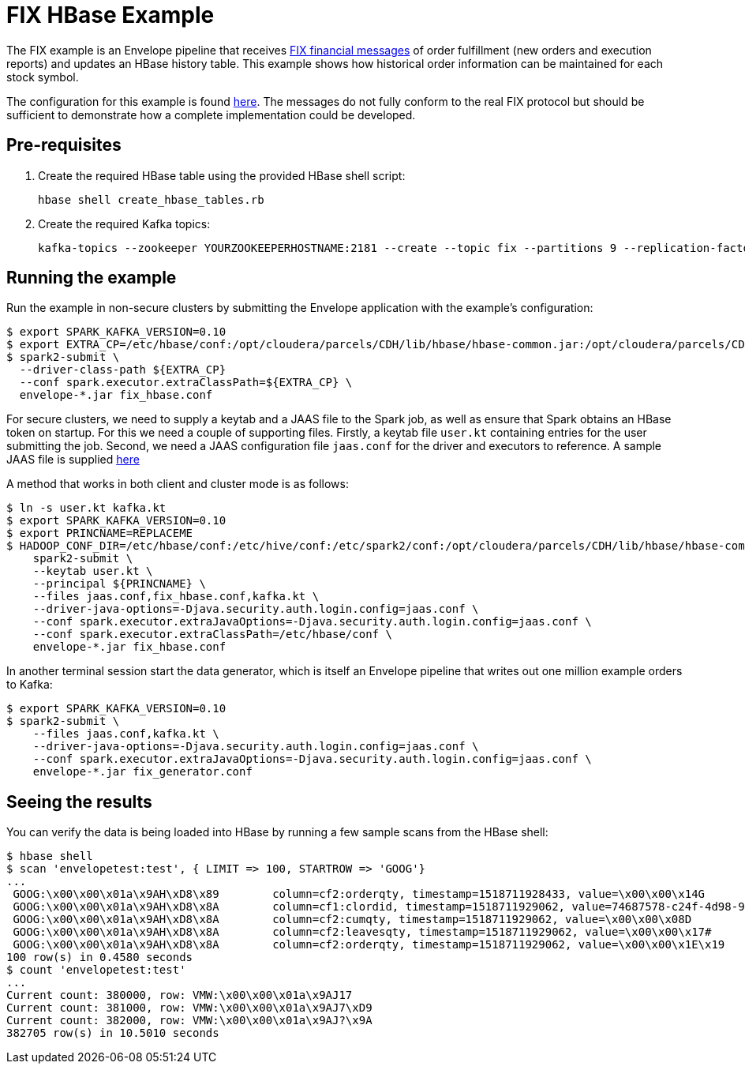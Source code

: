 # FIX HBase Example

The FIX example is an Envelope pipeline that receives https://en.wikipedia.org/wiki/Financial_Information_eXchange[FIX financial messages] of order fulfillment (new orders and execution reports) and updates an HBase history table. This example shows how historical order information can be maintained for each stock symbol.

The configuration for this example is found link:fix_hbase.conf[here]. The messages do not fully conform to the real FIX protocol but should be sufficient to demonstrate how a complete implementation could be developed.

## Pre-requisites

. Create the required HBase table using the provided HBase shell script:

    hbase shell create_hbase_tables.rb

. Create the required Kafka topics:

    kafka-topics --zookeeper YOURZOOKEEPERHOSTNAME:2181 --create --topic fix --partitions 9 --replication-factor 3

## Running the example

Run the example in non-secure clusters by submitting the Envelope application with the example's configuration:

    $ export SPARK_KAFKA_VERSION=0.10
    $ export EXTRA_CP=/etc/hbase/conf:/opt/cloudera/parcels/CDH/lib/hbase/hbase-common.jar:/opt/cloudera/parcels/CDH/lib/hbase/hbase-client.jar:/opt/cloudera/parcels/CDH/lib/hbase/hbase-protocol.jar:/opt/cloudera/parcels/CDH/lib/hbase/lib/htrace-core.jar
    $ spark2-submit \
      --driver-class-path ${EXTRA_CP}
      --conf spark.executor.extraClassPath=${EXTRA_CP} \
      envelope-*.jar fix_hbase.conf

For secure clusters, we need to supply a keytab and a JAAS file to the Spark job, as well as ensure that Spark obtains an HBase token on startup. For this we need a couple of supporting files. Firstly, a keytab file `user.kt` containing entries for the user submitting the job. Second, we need a JAAS configuration file `jaas.conf` for the driver and executors to reference. A sample JAAS file is supplied link:jaas.conf[here]

A method that works in both client and cluster mode is as follows:

    $ ln -s user.kt kafka.kt
    $ export SPARK_KAFKA_VERSION=0.10
    $ export PRINCNAME=REPLACEME
    $ HADOOP_CONF_DIR=/etc/hbase/conf:/etc/hive/conf:/etc/spark2/conf:/opt/cloudera/parcels/CDH/lib/hbase/hbase-common.jar:/opt/cloudera/parcels/CDH/lib/hbase/hbase-client.jar:/opt/cloudera/parcels/CDH/lib/hbase/hbase-protocol.jar:/opt/cloudera/parcels/CDH/lib/hbase/lib/htrace-core.jar \
        spark2-submit \
        --keytab user.kt \
        --principal ${PRINCNAME} \
        --files jaas.conf,fix_hbase.conf,kafka.kt \
        --driver-java-options=-Djava.security.auth.login.config=jaas.conf \
        --conf spark.executor.extraJavaOptions=-Djava.security.auth.login.config=jaas.conf \
        --conf spark.executor.extraClassPath=/etc/hbase/conf \
        envelope-*.jar fix_hbase.conf

In another terminal session start the data generator, which is itself an Envelope pipeline that writes out one million example orders to Kafka:

    $ export SPARK_KAFKA_VERSION=0.10
    $ spark2-submit \
        --files jaas.conf,kafka.kt \
        --driver-java-options=-Djava.security.auth.login.config=jaas.conf \
        --conf spark.executor.extraJavaOptions=-Djava.security.auth.login.config=jaas.conf \
        envelope-*.jar fix_generator.conf

## Seeing the results

You can verify the data is being loaded into HBase by running a few sample scans from the HBase shell:

    $ hbase shell
    $ scan 'envelopetest:test', { LIMIT => 100, STARTROW => 'GOOG'}
    ...
     GOOG:\x00\x00\x01a\x9AH\xD8\x89        column=cf2:orderqty, timestamp=1518711928433, value=\x00\x00\x14G
     GOOG:\x00\x00\x01a\x9AH\xD8\x8A        column=cf1:clordid, timestamp=1518711929062, value=74687578-c24f-4d98-930a-7f466cece584
     GOOG:\x00\x00\x01a\x9AH\xD8\x8A        column=cf2:cumqty, timestamp=1518711929062, value=\x00\x00\x08D
     GOOG:\x00\x00\x01a\x9AH\xD8\x8A        column=cf2:leavesqty, timestamp=1518711929062, value=\x00\x00\x17#
     GOOG:\x00\x00\x01a\x9AH\xD8\x8A        column=cf2:orderqty, timestamp=1518711929062, value=\x00\x00\x1E\x19
    100 row(s) in 0.4580 seconds
    $ count 'envelopetest:test'
    ...
    Current count: 380000, row: VMW:\x00\x00\x01a\x9AJ17
    Current count: 381000, row: VMW:\x00\x00\x01a\x9AJ7\xD9
    Current count: 382000, row: VMW:\x00\x00\x01a\x9AJ?\x9A
    382705 row(s) in 10.5010 seconds
